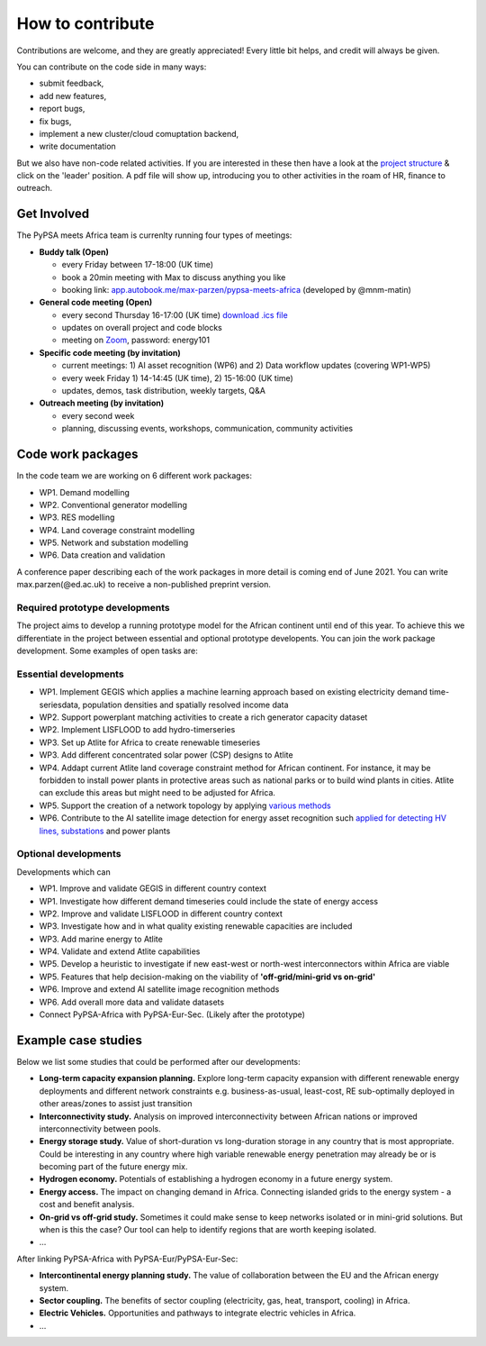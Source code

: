 ..
  SPDX-FileCopyrightText: 2021 The PyPSA meets Africa authors

  SPDX-License-Identifier: CC-BY-4.0

.. _how_to_contribute:

##########################################
How to contribute
##########################################

Contributions are welcome, and they are greatly appreciated! 
Every little bit helps, and credit will always be given. 

You can contribute on the code side in many ways:

- submit feedback,
- add new features,
- report bugs, 
- fix bugs, 
- implement a new cluster/cloud comuptation backend,
- write documentation

But we also have non-code related activities. 
If you are interested in these then have a look at the `project structure <https://pypsa-meets-africa.readthedocs.io/en/latest/project_structure_and_credits.html>`_ & click on the 'leader' position.
A pdf file will show up, introducing you to other activities in the roam of HR, finance to outreach.


Get Involved
==============

The PyPSA meets Africa team is currenlty running four types of meetings:

- **Buddy talk (Open)**

  - every Friday between 17-18:00 (UK time)
  - book a 20min meeting with Max to discuss anything you like
  - booking link: `app.autobook.me/max-parzen/pypsa-meets-africa <https://app.autobook.me/max-parzen/pypsa-meets-africa>`_ (developed by @mnm-matin)

- **General code meeting (Open)**

  - every second Thursday 16-17:00 (UK time) `download .ics file <https://drive.google.com//uc?id=1Xre_N0SioLsehFoMuBS10J4xEWRc-lSW&export=download>`_
  - updates on overall project and code blocks
  - meeting on `Zoom <https://ed-ac-uk.zoom.us/j/89486720170>`_, password: energy101

- **Specific code meeting (by invitation)**

  - current meetings: 1) AI asset recognition (WP6) and 2) Data workflow updates (covering WP1-WP5)
  - every week Friday 1) 14-14:45 (UK time), 2) 15-16:00 (UK time)
  - updates, demos, task distribution, weekly targets, Q&A

- **Outreach meeting (by invitation)**

  - every second week
  - planning, discussing events, workshops, communication, community activities


.. _code_wp:

Code work packages
====================


In the code team we are working on 6 different work packages:

- WP1. Demand modelling
- WP2. Conventional generator modelling
- WP3. RES modelling
- WP4. Land coverage constraint modelling
- WP5. Network and substation modelling
- WP6. Data creation and validation

A conference paper describing each of the work packages in more detail is coming end of June 2021. 
You can write max.parzen(@ed.ac.uk) to receive a non-published preprint version.


.. _required_prototype_dev:

Required prototype developments
---------------------------------

The project aims to develop a running prototype model for the African continent until end of this year.
To achieve this we differentiate in the project between essential and optional prototype developents.
You can join the work package development. Some examples of open tasks are:


.. image:: img/africa_osm_map.jpeg
    :width: 60%
    :align: center


.. _essential_prototype:

Essential developments
------------------------

- WP1. Implement GEGIS which applies a machine learning approach based on existing electricity demand time-seriesdata, population densities and spatially resolved income data
- WP2. Support powerplant matching activities to create a rich generator capacity dataset
- WP2. Implement LISFLOOD to add hydro-timerseries
- WP3. Set up Atlite for Africa to create renewable timeseries
- WP3. Add different concentrated solar power (CSP) designs to Atlite
- WP4. Addapt current Atlite land coverage constraint method for African continent. For instance, it may be forbidden to install power plants in protective areas such as national parks or to build wind plants in cities. Atlite can exclude this areas but might need to be adjusted for Africa. 
- WP5. Support the creation of a network topology by applying `various methods <https://github.com/pypsa-meets-africa/pypsa-africa/discussions/15>`_
- WP6. Contribute to the AI satellite image detection for energy asset recognition such `applied for detecting HV lines, substations <https://github.com/pypsa-meets-africa/pypsa-africa/discussions/13>`_ and power plants


.. _optional_prototype:

Optional developments
----------------------


Developments which can

- WP1. Improve and validate GEGIS in different country context
- WP1. Investigate how different demand timeseries could include the state of energy access
- WP2. Improve and validate LISFLOOD in different country context
- WP3. Investigate how and in what quality existing renewable capacities are included
- WP3. Add marine energy to Atlite
- WP4. Validate and extend Atlite capabilities
- WP5. Develop a heuristic to investigate if new east-west or north-west interconnectors within Africa are viable
- WP5. Features that help decision-making on the viability of **'off-grid/mini-grid vs on-grid'**
- WP6. Improve and extend AI satellite image recognition methods
- WP6. Add overall more data and validate datasets

- Connect PyPSA-Africa with PyPSA-Eur-Sec. (Likely after the prototype)


.. _example_studies:

Example case studies 
=====================

Below we list some studies that could be performed after our developments:

- **Long-term capacity expansion planning.** Explore long-term capacity expansion with different renewable energy deployments and different network constraints e.g. business-as-usual, least-cost, RE sub-optimally deployed in other areas/zones to assist just transition
- **Interconnectivity study.** Analysis on improved interconnectivity between African nations or improved interconnectivity between pools.
- **Energy storage study.** Value of short-duration vs long-duration storage in any country that is most appropriate. Could be interesting in any country where high variable renewable energy penetration may already be or is becoming part of the future energy mix.
- **Hydrogen economy.** Potentials of establishing a hydrogen economy in a future energy system. 
- **Energy access.** The impact on changing demand in Africa. Connecting islanded grids to the energy system - a cost and benefit analysis.
- **On-grid vs off-grid study.** Sometimes it could make sense to keep networks isolated or in mini-grid solutions. But when is this the case? Our tool can help to identify regions that are worth keeping isolated. 
- ...

After linking PyPSA-Africa with PyPSA-Eur/PyPSA-Eur-Sec:

- **Intercontinental energy planning study.** The value of collaboration between the EU and the African energy system.
- **Sector coupling.** The benefits of sector coupling (electricity, gas, heat, transport, cooling) in Africa.
- **Electric Vehicles.** Opportunities and pathways to integrate electric vehicles in Africa.
- ...



